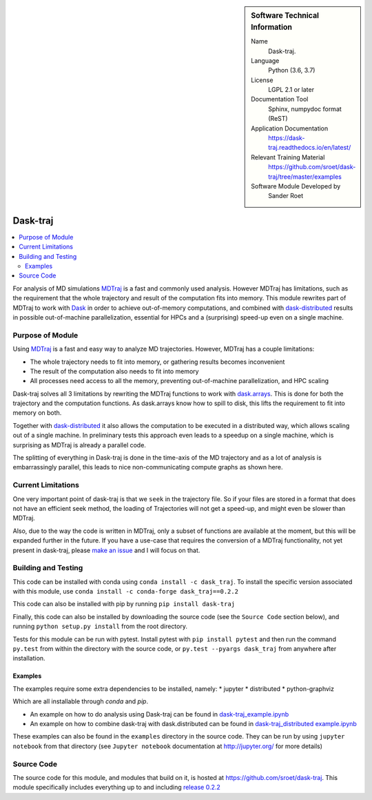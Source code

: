 .. sidebar:: Software Technical Information

  Name
    Dask-traj.

  Language
    Python (3.6, 3.7)

  License
    LGPL 2.1 or later

  Documentation Tool
    Sphinx, numpydoc format (ReST)

  Application Documentation
   https://dask-traj.readthedocs.io/en/latest/

  Relevant Training Material
   https://github.com/sroet/dask-traj/tree/master/examples

  Software Module Developed by
    Sander Roet


..  In the next line you have the name of how this module will be referenced in the main documentation (which you  can
    reference, in this case, as ":ref:`example`"). You *MUST* change the reference below from "example" to something
    unique otherwise you will cause cross-referencing errors. The reference must come right before the heading for the
    reference to work (so don't insert a comment between).

.. _dask_traj:

#########
Dask-traj
#########

.. contents:: :local:


For analysis of MD simulations `MDTraj <http://mdtraj.org/>`_ is a fast and commonly used analysis.
However MDTraj has limitations, such as the requirement that the whole trajectory and result of the
computation fits into memory. This module rewrites part of MDTraj to work with
`Dask <https://dask.org/>`_ in order to achieve out-of-memory computations, and combined with
`dask-distributed <https://distributed.dask.org/en/latest/>`_ results in possible out-of-machine parallelization, essential for HPCs and a (surprising) speed-up even on a single machine.


Purpose of Module
_________________

.. Keep the helper text below around in your module by just adding "..  "
.. in front of it, which turns it into a comment

.. Give a brief overview of why the module is/was being created,
.. explaining a little of the scientific background and how
.. it fits into the larger picture of what you want to achieve. The overview should be
..  comprehensible to a scientist
..  non-expert in the domain area of the software module.

Using `MDTraj <http://mdtraj.org/>`_ is a fast and easy way to analyze MD trajectories.
However, MDTraj has a couple limitations:

* The whole trajectory needs to fit into memory, or gathering results becomes
  inconvenient

* The result of the computation also needs to fit into memory

* All processes need access to all the memory, preventing out-of-machine
  parallelization, and HPC scaling

Dask-traj solves all 3 limitations by rewriting the MDTraj functions to work
with `dask.arrays <https://docs.dask.org/en/latest/array.html>`_.
This is done for both the trajectory and the computation functions.
As dask.arrays know how to spill to disk, this lifts the requirement to fit into memory on both.

Together with `dask-distributed <https://distributed.dask.org/en/latest/>`_ it also allows the
computation to be executed in a distributed way, which allows scaling out of a single machine.
In preliminary tests this approach even leads to a speedup on a single machine,
which is surprising as MDTraj is already a parallel code.

The splitting of everything in Dask-traj is done in the time-axis of the MD
trajectory and as a lot of analysis is embarrassingly parallel, this leads to
nice non-communicating compute graphs as shown here.

.. image:: dask_traj.png
    :height: 600px
    :align: center
    :alt: Graph figure of a trajectory with 1251 split in chunks of 100 frames


Current Limitations
___________________

.. Keep the helper text below around in your module by just adding "..  " in front of it,
.. which turns it into a comment

One very important point of dask-traj is that we ``seek`` in the trajectory file.
So if your files are stored in a format that does not have an efficient seek
method, the loading of Trajectories will not get a speed-up, and might even be
slower than MDTraj.

Also, due to the way the code is written in MDTraj, only a subset of functions
are available at the moment, but this will be expanded further in the future.
If you have a use-case that requires the conversion of a MDTraj functionality,
not yet present in dask-traj, please `make an issue <https://github.com/sroet/dask-traj/issues/new>`_ and I will focus on that.

Building and Testing
____________________

This code can be installed with conda using ``conda install -c dask_traj``. To
install the specific version associated with this module, use ``conda install -c
conda-forge dask_traj==0.2.2``

This code can also be installed with pip by running
``pip install dask-traj``

Finally, this code can also be installed by downloading the source code (see the ``Source
Code`` section below), and running ``python setup.py install`` from the root
directory.

Tests for this module can be run with pytest. Install pytest with ``pip
install pytest`` and then run the command ``py.test`` from within the
directory with the source code, or ``py.test --pyargs dask_traj`` from
anywhere after installation.



Examples
--------
The examples require some extra dependencies to be installed, namely:
* jupyter
* distributed
* python-graphviz

Which are all installable through `conda` and `pip`.

* An example on how to do analysis using Dask-traj can be found in `dask-traj_example.ipynb <https://github.com/sroet/dask-traj/blob/master/examples/dask-traj_example.ipynb>`_

* An example on how to combine dask-traj with dask.distributed can be found in `dask-traj_distributed example.ipynb <https://github.com/sroet/dask-traj/blob/master/examples/dask-traj_distributed%20example.ipynb>`_

These examples can also be found in the ``examples`` directory in the source code. They can be run by
using ``jupyter notebook`` from that directory (see ``Jupyter notebook`` documentation at http://jupyter.org/ for more details)

Source Code
___________

The source code for this module, and modules that build on it, is hosted at https://github.com/sroet/dask-traj. This module specifically includes everything up to and including `release 0.2.2 <https://github.com/sroet/dask-traj/releases/tag/v0.2.2>`_
